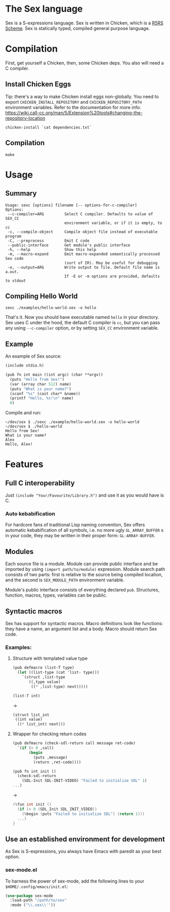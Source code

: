* The Sex language
Sex is a S-expressions language. Sex is written in Chicken, which is a
[[https://call-cc.org][R5RS Scheme]].
Sex is statically typed, compiled general purpose language.

* Compilation
First, get yourself a Chicken, then, some Chicken deps. You also will
need a C compiler.

** Install Chicken Eggs
Tip: there's a way to make Chicken install eggs non-globally. You need
to export ~CHICKEN_INSTALL_REPOSITORY~ and ~CHICKEN_REPOSITORY_PATH~
environment variables. Refer to the documentation for more info:
https://wiki.call-cc.org/man/5/Extension%20tools#changing-the-repository-location

~chicken-install `cat dependencies.txt`~

** Compilation
~make~

* Usage
** Summary
#+begin_src
Usage: sexc [options] filename [-- options-for-c-compiler]
Options:
 --c-compiler=ARG         Select C compiler. Defaults to value of SEX_CC
                          environment variable, or if it is empty, to cc
 -c, --compile-object     Compile object file instead of executable program
 -C, --preprocess         Emit C code
 --public-interface       Get module's public interface
 -h, --help               Show this help
 -m, --macro-expand       Emit macro-expanded semantically processed Sex code
                          (sort of IR). May be useful for debugging
 -o, --output=ARG         Write output to file. Default file name is a.out.
                          If -E or -m options are provided, defaults to stdout
#+end_src
** Compiling Hello World
#+begin_src shell
sexc ./examples/hello-world.sex -o hello
#+end_src

That's it. Now you should have executable named ~hello~ in your
directory. Sex uses C under the hood, the default C compiler is ~cc~,
but you can pass any using ~--c-compiler~ option, or by setting
~SEX_CC~ environment variable.

** Example
An example of Sex source:
#+begin_src scheme
(include stdio.h)

(pub fn int main ((int argc) (char **argv))
  (puts "Hello from Sex!")
  (var (array char 512) name)
  (puts "What is your name?")
  (scanf "%s" (cast char* &name))
  (printf "Hello, %s!\n" name)
  0)
#+end_src

Compile and run:
#+begin_src shell
~/dev/sex $ ./sexc ./example/hello-world.sex -o hello-world
~/dev/sex $ ./hello-world
Hello from Sex!
What is your name?
Alex
Hello, Alex!
#+end_src

* Features
** Full C interoperability
Just ~(include "Your/Favourite/Library.h")~ and use it as you would
have is C.

*** Auto kebabification
For hardcore fans of traditional Lisp naming convention,
Sex offers automatic kebabification of all symbols, i.e. no more
ugly ~GL_ARRAY_BUFFER~ s in your code, they may be written in their
proper form: ~GL-ARRAY-BUFFER~.

** Modules
Each source file is a module. Module can provide public interface and
be imported by using ~(import path/to/module)~ expression. Module
search path consists of two parts: first is relative to the source
being compiled location, and the second is ~SEX_MODULE_PATH~
environment variable.

Module's public interface consists of everything declared
~pub~. Structures, function, macros, types, variables can be
public.

** Syntactic macros
Sex has support for syntactic macros. Macro definitions look like
functions: they have a name, an argument list and a body. Macro should
return Sex code.

*** Examples:
**** Structure with templated value type
#+begin_src scheme
(pub defmacro (list-T type)
  (let ((list-type (cat 'list- type)))
    `(struct ,list-type
       ((,type value)
        ((* ,list-type) next)))))

(list-T int)
#+end_src
->
#+begin_src scheme
(struct list_int
 ((int value)
  ((* list_int) next)))
#+end_src

**** Wrapper for checking return codes
#+begin_src scheme
(pub defmacro (check-sdl-return call message ret-code)
  `(if (< 0 ,call)
       (begin
         (puts ,message)
         (return ,ret-code))))

(pub fn int init ()
  (check-sdl-return
    (SDL-Init SDL-INIT-VIDEO) "Failed to initialize SDL" 1)
...)
#+end_src
->
#+begin_src c
(%fun int init ()
  (if (< 0 (SDL_Init SDL_INIT_VIDEO))
    (%begin (puts "Failed to initialize SDL") (return 1)))
  ...)
}
#+end_src

** Use an established environment for development
As Sex is S-expressions, you always have Emacs with paredit as your
best option.

*** sex-mode.el
To harness the power of sex-mode, add the following lines to your
~$HOME/.config/emacs/init.el~:
#+begin_src emacs-lisp
(use-package sex-mode
  :load-path "/path/to/sex"
  :mode ("\\.sex\\'"))
#+end_src

